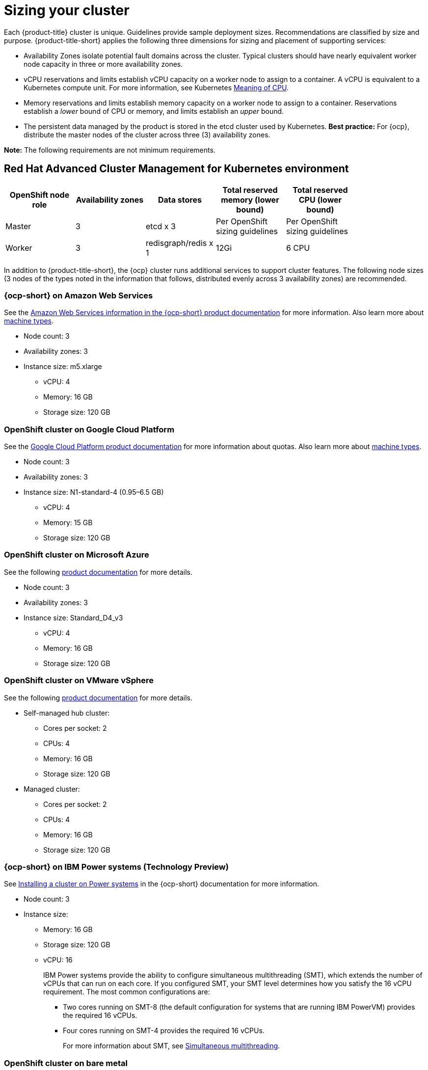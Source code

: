 [#sizing-your-cluster]
= Sizing your cluster

Each {product-title} cluster is unique. Guidelines provide sample deployment sizes. Recommendations are classified by size and purpose. {product-title-short} applies the following three dimensions for sizing and placement of supporting services:

* Availability Zones isolate potential fault domains across the cluster. Typical clusters should have nearly equivalent worker node capacity in three or more availability zones. 

* vCPU reservations and limits establish vCPU capacity on a worker node to assign to a container. A vCPU is equivalent to a Kubernetes compute unit. For more information, see Kubernetes link:https://kubernetes.io/docs/concepts/configuration/manage-compute-resources-container/#meaning-of-cpu[Meaning of CPU].

* Memory reservations and limits establish memory capacity on a worker node to assign to a container. Reservations establish a _lower_ bound of CPU or memory, and limits establish an _upper_ bound.

* The persistent data managed by the product is stored in the etcd cluster used by Kubernetes. *Best practice:* For {ocp}, distribute the master nodes of the cluster across three (3) availability zones.

**Note:** The following requirements are not minimum requirements.

[#red-hat-advanced-cluster-management-for-kubernetes-environment]
== Red Hat Advanced Cluster Management for Kubernetes environment

|===
|OpenShift node role|Availability zones|Data stores|Total reserved memory (lower bound)|Total reserved CPU (lower bound)|

|Master|3|etcd x 3|Per OpenShift sizing guidelines|Per OpenShift sizing guidelines|

|Worker|3|redisgraph/redis x 1|12Gi|6 CPU|
|===

In addition to {product-title-short}, the {ocp} cluster runs additional services to support cluster features. The following node sizes (3 nodes of the types noted in the information that follows, distributed evenly across 3 availability zones) are recommended.

[#openshift-cluster-on-amazon-web-services]
=== {ocp-short} on Amazon Web Services

See the https://docs.openshift.com/container-platform/4.8/installing/installing_aws/installing-aws-customizations.html#installing-aws-customizations[Amazon Web Services information in the {ocp-short} product documentation] for more information.
Also learn more about https://aws.amazon.com/ec2/instance-types/m5/[machine types].

 * Node count: 3
 * Availability zones: 3
 * Instance size: m5.xlarge
 ** vCPU: 4
 ** Memory: 16 GB
 ** Storage size: 120 GB
 
[#openshift-cluster-on-google-cloud-platform]
=== OpenShift cluster on Google Cloud Platform

See the https://cloud.google.com/docs/quota[Google Cloud Platform product documentation] for more information about quotas.
Also learn more about https://cloud.google.com/compute/docs/machine-types[machine types].

 * Node count: 3
 * Availability zones: 3
 * Instance size: N1-standard-4 (0.95–6.5 GB)
 ** vCPU: 4
 ** Memory: 15 GB
 ** Storage size: 120 GB
 
[#openshift-cluster-on-microsoft-azure]
=== OpenShift cluster on Microsoft Azure

See the following https://docs.openshift.com/container-platform/4.8/installing/installing_azure/installing-azure-account.html[product documentation] for more details.

 * Node count: 3
 * Availability zones: 3
 * Instance size: Standard_D4_v3
 ** vCPU: 4
 ** Memory: 16 GB
 ** Storage size: 120 GB
 
[#openshift-cluster-on-vmware-vsphere]
=== OpenShift cluster on VMware vSphere

See the following https://docs.openshift.com/container-platform/4.6/installing/installing_vsphere/installing-vsphere-installer-provisioned.html[product documentation] for more details.

 * Self-managed hub cluster:
 ** Cores per socket: 2
 ** CPUs: 4
 ** Memory: 16 GB
 ** Storage size: 120 GB

 * Managed cluster:
 ** Cores per socket: 2
 ** CPUs: 4
 ** Memory: 16 GB
 ** Storage size: 120 GB
 
[#openshift-cluster-on-power-systems]
=== {ocp-short} on IBM Power systems (Technology Preview)

See https://access.redhat.com/documentation/en-us/openshift_container_platform/4.8/html-single/installing/index#installing-on-ibm-power-systems[Installing a cluster on Power systems] in the {ocp-short} documentation for more information.

* Node count: 3 								
* Instance size:
** Memory: 16 GB
** Storage size: 120 GB
** vCPU: 16
+
IBM Power systems provide the ability to configure simultaneous multithreading (SMT), which extends the number of vCPUs that can run on each core. If you configured SMT, your SMT level determines how you satisfy the 16 vCPU requirement. The most common configurations are:
+
*** Two cores running on SMT-8 (the default configuration for systems that are running IBM PowerVM) provides the required 16 vCPUs.
*** Four cores running on SMT-4 provides the required 16 vCPUs. 
+
For more information about SMT, see https://www.ibm.com/docs/en/aix/7.2?topic=concepts-simultaneous-multithreading[Simultaneous multithreading].

[#openshift-cluster-on-bare-metal]
=== OpenShift cluster on bare metal

See the following https://docs.openshift.com/container-platform/4.8/installing/installing_bare_metal/installing-bare-metal.html[product documentation] for more details.

 * CPUs: 6 (minimum)
 * Memory: 16 GB (minimum)
 * Storage size: 50 GB (minimum)
